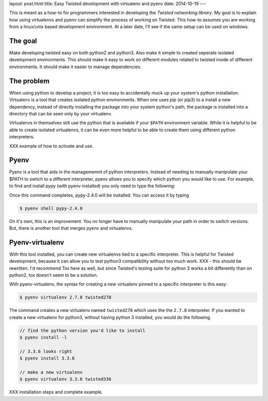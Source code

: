 layout: post.html
title: Easy Twisted development with virtualenv and pyenv
date: 2014-10-19
---

This is meant as a how-to for programmers interested in developing the `Twisted networking library`.
My goal is to explain how using virtualenvs and pyenv can simplify the process of working on Twisted.
This how-to assumes you are working from a linux/unix based development environment.
At a later date, I'll see if the same setup can be used on windows.

The goal
========
Make developing twisted easy on both python2 and python3.
Also make it simple to created seperate isolated development environments.
This should make it easy to work on different modules related to twisted inside of different environments.
It should make it easier to manage dependencies.

The problem
===========
When using python to develop a project, it is too easy to accidentally muck up your system's python installation.
Virtualenv is a tool that creates isolated python environments.
When one uses pip (or pip3) to a install a new dependency, instead of directly installing the package into your system python's path, the package is installed into a directory that can be seen only by your virtualenv.

Virtualenvs in themselves still use the python that is available if your ``$PATH`` environment variable.
While it is helpful to be able to create isolated virtualenvs, it can be even more helpful to be able to create them using different python interpreters.

XXX example of how to activate and use.

Pyenv
=====
Pyenv is a tool that aids in the managememnt of python interpreters.
Instead of needing to manually manipulate your $PATH to swtich to a different interpreter, pyenv allows you to specify which python you would like to use.
For example, to find and install pypy (with pyenv installed) you only need to type the following:

.. code:: bash
	  // displays a list of python version names
	  $ pyenv install -l | grep pypy
	  // select the pypy version you'd like to install
	  $ pyenv install pypy-2.4.0

Once this command completes, pypy-2.4.0 will be installed.
You can access it by typing

.. code:: bash

	  $ pyenv shell pypy-2.4.0

On it's own, this is an improvement.
You no longer have to manually manipulate your path in order to switch versions.
But, there is another tool that merges pyenv and virtualenvs.

Pyenv-virtualenv
================
With this tool installed, you can create new virtualenvs tied to a specific interpreter.
This is helpful for Twisted development, because it can allow you to test python3 compatibility without too much work.
XXX - this should be rewritten.
I'd recommend Tox here as well, but since Twisted's testing suite for python 3 works a bit differently than on python2, tox doesn't seem to be a solution.

With pyenv-virtualenv, the syntax for creating a new virtualenv pinned to a specific interpreter is this easy:

.. code:: bash

	  $ pyenv virtualenv 2.7.8 twisted278

The command creates a new virtualenv named ``twisted278`` which uses the the ``2.7.8`` interpreter.
If you wanted to create a new virtualenv for python3, without having python 3 installed, you would do the following.

.. code:: bash

	  // find the python version you'd like to install
	  $ pyenv install -l

	  // 3.3.6 looks right
	  $ pyenv install 3.3.6

	  // make a new virtualenv
	  $ pyenv virtualenv 3.3.6 twisted336


XXX installation steps and complete example.


.. _here: https://virtualenv.pypa.io/en/latest/virtualenv.html#installation

